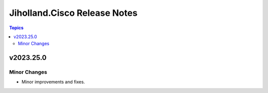 =============================
Jiholland.Cisco Release Notes
=============================

.. contents:: Topics


v2023.25.0
==========

Minor Changes
-------------

- Minor improvements and fixes.
